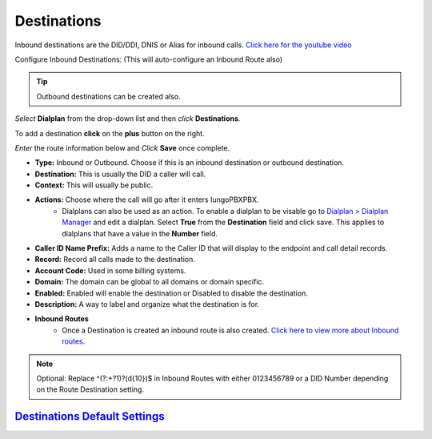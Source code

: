 #############
Destinations
#############




Inbound destinations are the DID/DDI, DNIS or Alias for inbound calls. `Click here for the youtube video`_

.. raw:: html

    <div style="text-align: center; margin-bottom: 2em;">
    <iframe width="100%" height="350" src="https://www.youtube.com/embed/8-EJM0hd-J8?rel=0" frameborder="0" ; encrypted-media" allowfullscreen></iframe>
    </div>

Configure Inbound Destinations: (This will auto-configure an Inbound Route also)

.. Tip::

   Outbound destinations can be created also.

*Select* **Dialplan** from the drop-down list and then *click* **Destinations**. 

To add a destination **click** on the **plus** button on the right. 

.. image:: ../_static/images/dialplan/iungopbx_destinations.jpg
        :scale: 85%

*Enter* the route information below and *Click* **Save** once complete.

.. image:: ../_static/images/dialplan/iungopbx_destinations1.jpg
        :scale: 85%


* **Type:** Inbound or Outbound.  Choose if this is an inbound destination or outbound destination.
* **Destination:** This is usually the DID a caller will call.
* **Context:**  This will usually be public.
* **Actions:** Choose where the call will go after it enters IungoPBXPBX.
        * Dialplans can also be used as an action. To enable a dialplan to be visable go to `Dialplan > Dialplan Manager <../dialplan/advanced_dialplans.html#enable-a-dialplan-destination>`_ and edit a dialplan.  Select **True** from the **Destination** field and click save.  This applies to dialplans that have a value in the **Number** field.

* **Caller ID Name Prefix:** Adds a name to the Caller ID that will display to the endpoint and call detail records.
* **Record:** Record all calls made to the destination.
* **Account Code:** Used in some billing systems.
* **Domain:** The domain can be global to all domains or domain specific.
* **Enabled:** Enabled will enable the destination or Disabled to disable the destination.
* **Description:** A way to label and organize what the destination is for.

* **Inbound Routes**
        * Once a Destination is created an inbound route is also created.  `Click here to view more about Inbound routes <http://docs.iungopbx.com/en/latest/dialplan/inbound_routes.html>`_.


.. Note::
       Optional: Replace ^(?:\+?1)?(\d{10})$ in Inbound Routes with either 0123456789 or a DID Number depending on the Route Destination setting.
 
 
`Destinations Default Settings`_
---------------------------------------




.. _Destinations Default Settings: /en/latest/advanced/default_settings.html#id6
.. _Click here for the youtube video: https://youtu.be/8-EJM0hd-J8
